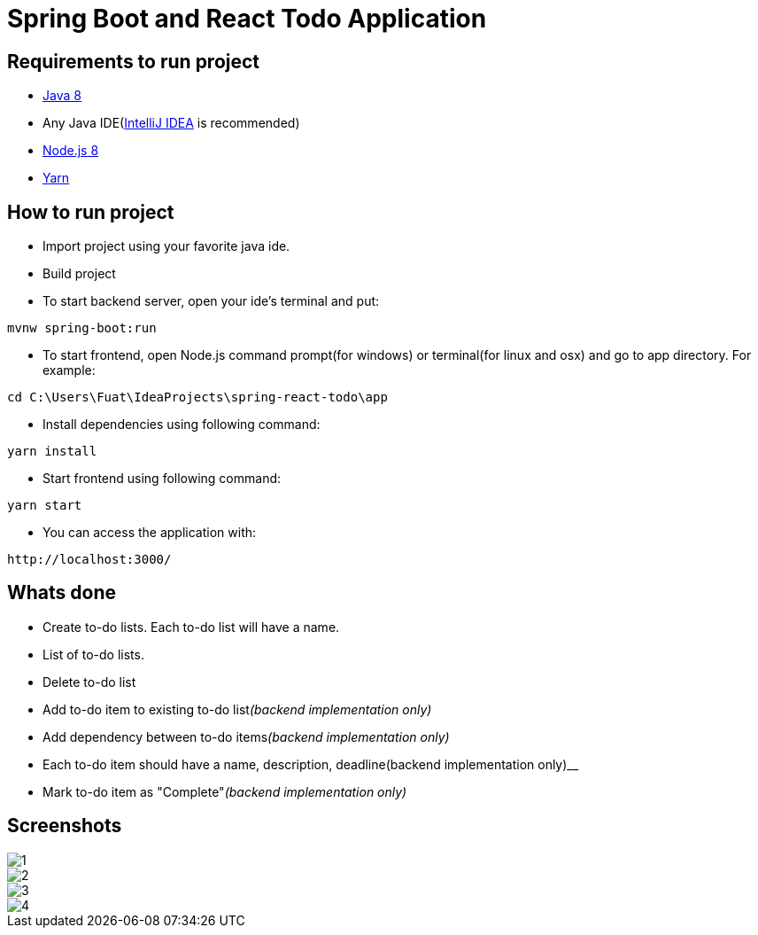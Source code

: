 = Spring Boot and React Todo Application

== Requirements to run project
* http://www.oracle.com/technetwork/java/javase/downloads/jdk8-downloads-2133151.html[Java 8]
* Any Java IDE(https://www.jetbrains.com/idea/download[IntelliJ IDEA] is recommended)

* https://nodejs.org/en/[Node.js 8]
* https://yarnpkg.com/en/[Yarn]

== How to run project
* Import project using your favorite java ide.
* Build project
* To start backend server, open your ide's terminal and put: 
[source,]
----
mvnw spring-boot:run
----

* To start frontend, open Node.js command prompt(for windows) or terminal(for linux and osx) and go to app directory. For example:
[source,]
----
cd C:\Users\Fuat\IdeaProjects\spring-react-todo\app
----
* Install dependencies using following command:
[source,]
----
yarn install
----
* Start frontend using following command:
[source,]
----
yarn start
----
* You can access the application with:
[source,]
----
http://localhost:3000/
----

== Whats done
* Create to-do lists. Each to-do list will have a name.
* List of to-do lists.
* Delete to-do list
* Add to-do item to existing to-do list__(backend implementation only)__
* Add dependency between to-do items__(backend implementation only)__
* Each to-do item should have a name, description, deadline(backend implementation only)__
* Mark to-do item as "Complete"__(backend implementation only)__

== Screenshots
image::screenshots/1.png[]
image::screenshots/2.png[]
image::screenshots/3.png[]
image::screenshots/4.png[]
